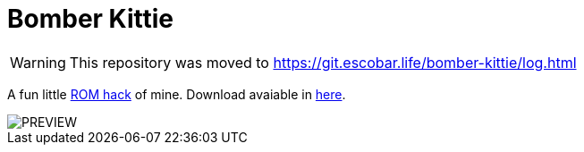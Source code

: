 = Bomber Kittie

WARNING: This repository was moved to https://git.escobar.life/bomber-kittie/log.html

A fun little https://en.wikipedia.org/wiki/ROM_hacking[ROM hack] of mine. Download avaiable in https://github.com/GarkGarcia/Bomber-Kittie/files/2759445/BOMBKITTIE1.0.zip[here].

image::PREVIEW.png[]
